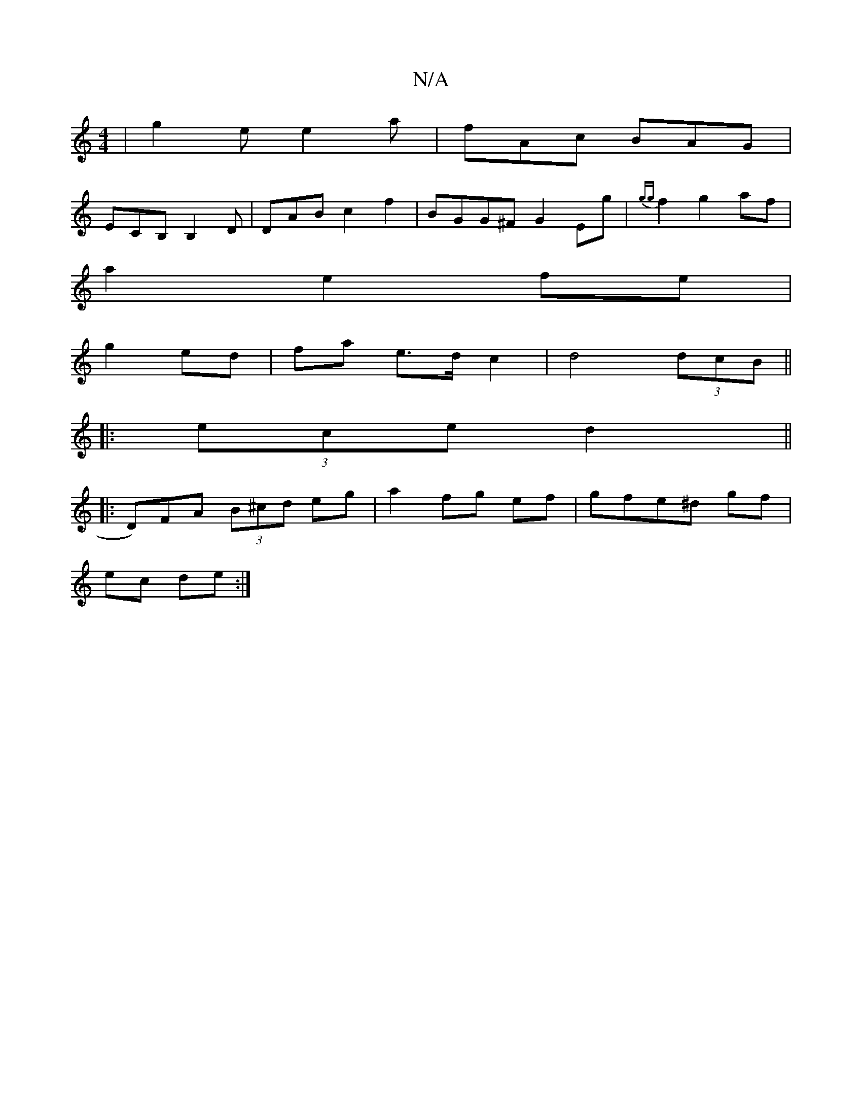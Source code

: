 X:1
T:N/A
M:4/4
R:N/A
K:Cmajor
| g2e e2a |fAc BAG|
ECB,B,2D|DAB c2f2|BGG^F G2Eg|{gg}f2g2af|
a2 e2 fe|
g2 ed|fa e>d c2 |d4 (3dcB ||
|:(3ece d2||
|: D)FA (3B^cd eg|a2fg ef| gfe^d gf|
ec de:|

|:g3f ga|G3 B d2:|2 dBBA GBFD||

AB|: |d6